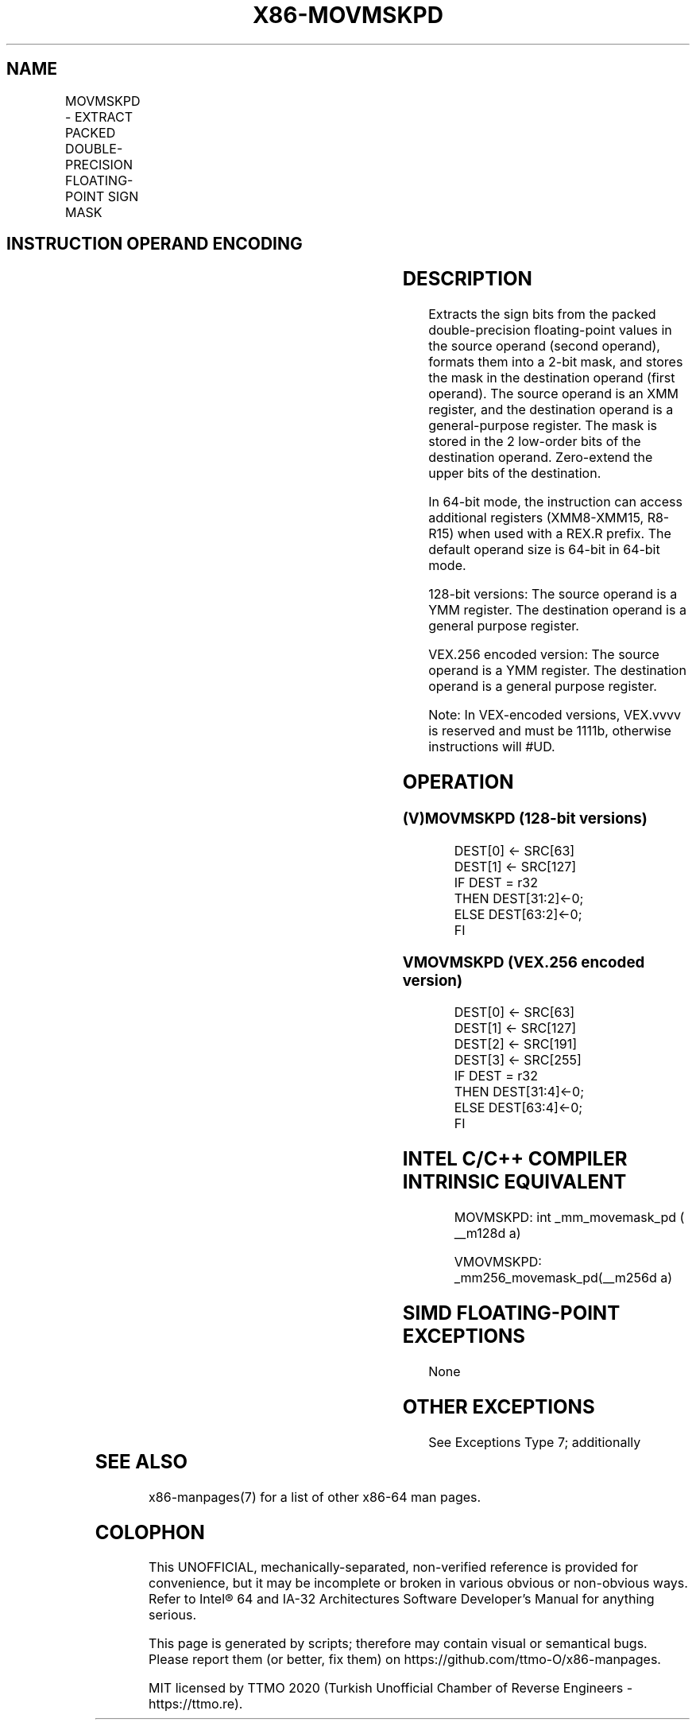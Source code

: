 .nh
.TH "X86-MOVMSKPD" "7" "May 2019" "TTMO" "Intel x86-64 ISA Manual"
.SH NAME
MOVMSKPD - EXTRACT PACKED DOUBLE-PRECISION FLOATING-POINT SIGN MASK
.TS
allbox;
l l l l l 
l l l l l .
\fB\fCOpcode/Instruction\fR	\fB\fCOp/En\fR	\fB\fC64/32\-bit Mode\fR	\fB\fCCPUID Feature Flag\fR	\fB\fCDescription\fR
66 0F 50 /xmm	RM	V/V	SSE2	T{
Extract 2\-bit sign mask from r64 are filled with zeros.
T}
T{
VEX.128.66.0F.WIG 50 /r VMOVMSKPD reg, xmm2
T}
	RM	V/V	AVX	T{
Extract 2\-bit sign mask from r64 are zeroed.
T}
T{
VEX.256.66.0F.WIG 50 /r VMOVMSKPD reg, ymm2
T}
	RM	V/V	AVX	T{
Extract 4\-bit sign mask from r64 are zeroed.
T}
.TE

.SH INSTRUCTION OPERAND ENCODING
.TS
allbox;
l l l l l 
l l l l l .
Op/En	Operand 1	Operand 2	Operand 3	Operand 4
RM	ModRM:reg (w)	ModRM:r/m (r)	NA	NA
.TE

.SH DESCRIPTION
.PP
Extracts the sign bits from the packed double\-precision floating\-point
values in the source operand (second operand), formats them into a 2\-bit
mask, and stores the mask in the destination operand (first operand).
The source operand is an XMM register, and the destination operand is a
general\-purpose register. The mask is stored in the 2 low\-order bits of
the destination operand. Zero\-extend the upper bits of the destination.

.PP
In 64\-bit mode, the instruction can access additional registers
(XMM8\-XMM15, R8\-R15) when used with a REX.R prefix. The default operand
size is 64\-bit in 64\-bit mode.

.PP
128\-bit versions: The source operand is a YMM register. The destination
operand is a general purpose register.

.PP
VEX.256 encoded version: The source operand is a YMM register. The
destination operand is a general purpose register.

.PP
Note: In VEX\-encoded versions, VEX.vvvv is reserved and must be 1111b,
otherwise instructions will #UD.

.SH OPERATION
.SS (V)MOVMSKPD (128\-bit versions)
.PP
.RS

.nf
DEST[0] ← SRC[63]
DEST[1] ← SRC[127]
IF DEST = r32
    THEN DEST[31:2]←0;
    ELSE DEST[63:2]←0;
FI

.fi
.RE

.SS VMOVMSKPD (VEX.256 encoded version)
.PP
.RS

.nf
DEST[0] ← SRC[63]
DEST[1] ← SRC[127]
DEST[2] ← SRC[191]
DEST[3] ← SRC[255]
IF DEST = r32
    THEN DEST[31:4]←0;
    ELSE DEST[63:4]←0;
FI

.fi
.RE

.SH INTEL C/C++ COMPILER INTRINSIC EQUIVALENT
.PP
.RS

.nf
MOVMSKPD: int \_mm\_movemask\_pd ( \_\_m128d a)

VMOVMSKPD: \_mm256\_movemask\_pd(\_\_m256d a)

.fi
.RE

.SH SIMD FLOATING\-POINT EXCEPTIONS
.PP
None

.SH OTHER EXCEPTIONS
.PP
See Exceptions Type 7; additionally

.TS
allbox;
l l 
l l .
#UD	If VEX.vvvv ≠ 1111B.
.TE

.SH SEE ALSO
.PP
x86\-manpages(7) for a list of other x86\-64 man pages.

.SH COLOPHON
.PP
This UNOFFICIAL, mechanically\-separated, non\-verified reference is
provided for convenience, but it may be incomplete or broken in
various obvious or non\-obvious ways. Refer to Intel® 64 and IA\-32
Architectures Software Developer’s Manual for anything serious.

.br
This page is generated by scripts; therefore may contain visual or semantical bugs. Please report them (or better, fix them) on https://github.com/ttmo-O/x86-manpages.

.br
MIT licensed by TTMO 2020 (Turkish Unofficial Chamber of Reverse Engineers - https://ttmo.re).
